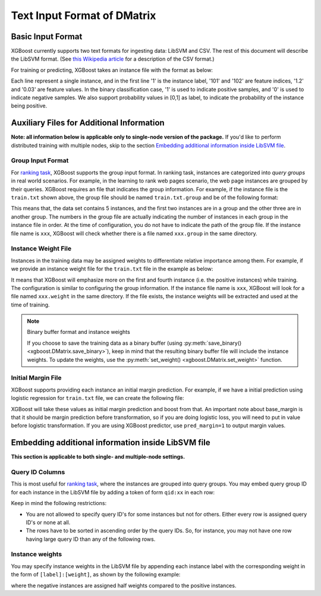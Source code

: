 ############################
Text Input Format of DMatrix
############################

******************
Basic Input Format
******************
XGBoost currently supports two text formats for ingesting data: LibSVM and CSV. The rest of this document will describe the LibSVM format. (See `this Wikipedia article <https://en.wikipedia.org/wiki/Comma-separated_values>`_ for a description of the CSV format.)

For training or predicting, XGBoost takes an instance file with the format as below:

.. code-block:: none
  :caption: ``train.txt``

  1 101:1.2 102:0.03
  0 1:2.1 10001:300 10002:400
  0 0:1.3 1:0.3
  1 0:0.01 1:0.3
  0 0:0.2 1:0.3

Each line represent a single instance, and in the first line '1' is the instance label, '101' and '102' are feature indices, '1.2' and '0.03' are feature values. In the binary classification case, '1' is used to indicate positive samples, and '0' is used to indicate negative samples. We also support probability values in [0,1] as label, to indicate the probability of the instance being positive.

******************************************
Auxiliary Files for Additional Information
******************************************
**Note: all information below is applicable only to single-node version of the package.** If you'd like to perform distributed training with multiple nodes, skip to the section `Embedding additional information inside LibSVM file`_.

Group Input Format
==================
For `ranking task <https://github.com/dmlc/xgboost/tree/master/demo/rank>`_, XGBoost supports the group input format. In ranking task, instances are categorized into *query groups* in real world scenarios. For example, in the learning to rank web pages scenario, the web page instances are grouped by their queries. XGBoost requires an file that indicates the group information. For example, if the instance file is the ``train.txt`` shown above,  the group file should be named ``train.txt.group`` and be of the following format:

.. code-block:: none
  :caption: ``train.txt.group``

  2
  3

This means that, the data set contains 5 instances, and the first two instances are in a group and the other three are in another group. The numbers in the group file are actually indicating the number of instances in each group in the instance file in order.
At the time of configuration, you do not have to indicate the path of the group file. If the instance file name is ``xxx``, XGBoost will check whether there is a file named ``xxx.group`` in the same directory.

Instance Weight File
====================
Instances in the training data may be assigned weights to differentiate relative importance among them. For example, if we provide an instance weight file for the ``train.txt`` file in the example as below:

.. code-block:: none
  :caption: ``train.txt.weight``

  1
  0.5
  0.5
  1
  0.5

It means that XGBoost will emphasize more on the first and fourth instance (i.e. the positive instances) while training.
The configuration is similar to configuring the group information. If the instance file name is ``xxx``, XGBoost will look for a file named ``xxx.weight`` in the same directory. If the file exists, the instance weights will be extracted and used at the time of training.

.. note:: Binary buffer format and instance weights

  If you choose to save the training data as a binary buffer (using :py:meth:`save_binary() <xgboost.DMatrix.save_binary>`), keep in mind that the resulting binary buffer file will include the instance weights. To update the weights, use the :py:meth:`set_weight() <xgboost.DMatrix.set_weight>` function.

Initial Margin File
===================
XGBoost supports providing each instance an initial margin prediction. For example, if we have a initial prediction using logistic regression for ``train.txt`` file, we can create the following file:

.. code-block:: none
  :caption: ``train.txt.base_margin``

  -0.4
  1.0
  3.4

XGBoost will take these values as initial margin prediction and boost from that. An important note about base_margin is that it should be margin prediction before transformation, so if you are doing logistic loss, you will need to put in value before logistic transformation. If you are using XGBoost predictor, use ``pred_margin=1`` to output margin values.

***************************************************
Embedding additional information inside LibSVM file
***************************************************
**This section is applicable to both single- and multiple-node settings.**

Query ID Columns
================
This is most useful for `ranking task <https://github.com/dmlc/xgboost/tree/master/demo/rank>`_, where the instances are grouped into query groups. You may embed query group ID for each instance in the LibSVM file by adding a token of form ``qid:xx`` in each row:

.. code-block:: none
  :caption: ``train.txt``

  1 qid:1 101:1.2 102:0.03
  0 qid:1 1:2.1 10001:300 10002:400
  0 qid:2 0:1.3 1:0.3
  1 qid:2 0:0.01 1:0.3
  0 qid:3 0:0.2 1:0.3
  1 qid:3 3:-0.1 10:-0.3
  0 qid:3 6:0.2 10:0.15

Keep in mind the following restrictions:

* You are not allowed to specify query ID's for some instances but not for others. Either every row is assigned query ID's or none at all.
* The rows have to be sorted in ascending order by the query IDs. So, for instance, you may not have one row having large query ID than any of the following rows.

Instance weights
================
You may specify instance weights in the LibSVM file by appending each instance label with the corresponding weight in the form of ``[label]:[weight]``, as shown by the following example:

.. code-block:: none
  :caption: ``train.txt``

  1:1.0 101:1.2 102:0.03
  0:0.5 1:2.1 10001:300 10002:400
  0:0.5 0:1.3 1:0.3
  1:1.0 0:0.01 1:0.3
  0:0.5 0:0.2 1:0.3

where the negative instances are assigned half weights compared to the positive instances.
